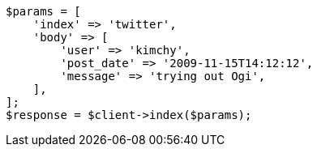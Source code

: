 // search.asciidoc:18

[source, php]
----
$params = [
    'index' => 'twitter',
    'body' => [
        'user' => 'kimchy',
        'post_date' => '2009-11-15T14:12:12',
        'message' => 'trying out Ogi',
    ],
];
$response = $client->index($params);
----
